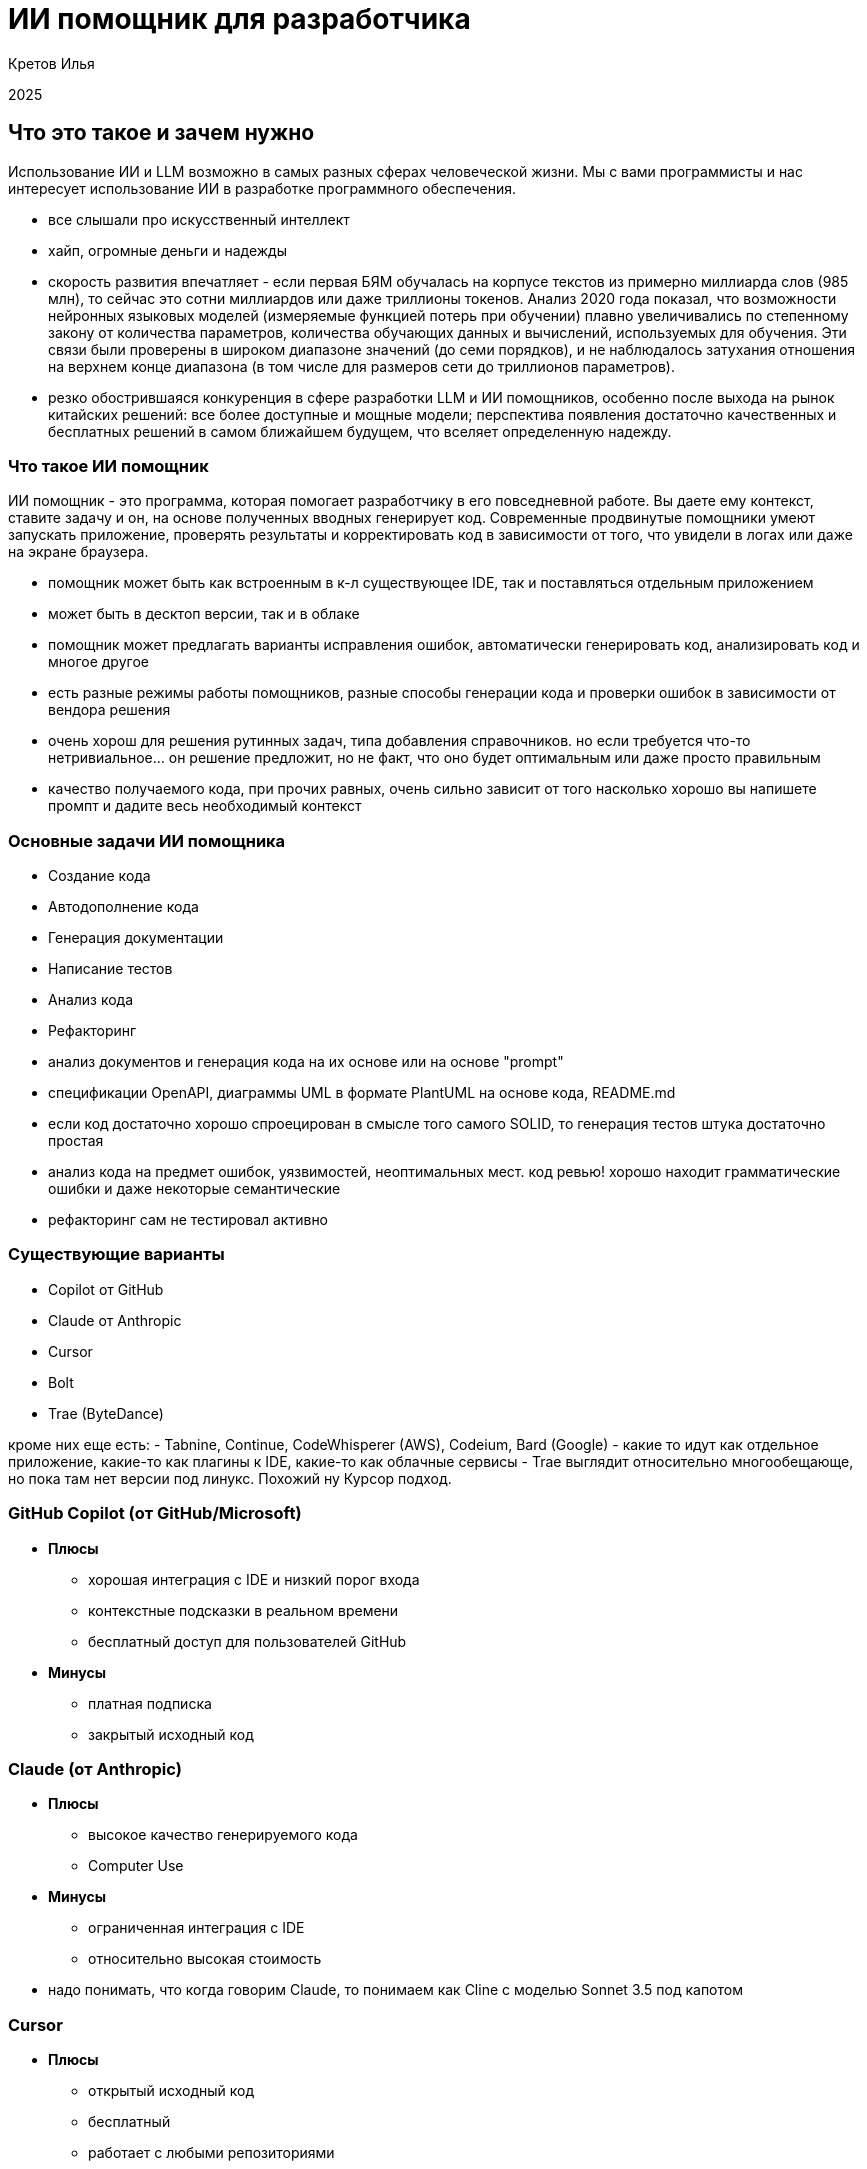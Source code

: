 :revealjsdir: ../node_modules/reveal.js
:revealjs_customtheme: ../theme/vsfi.css
:revealjs_showSlideNumber: all
:source-highlighter: highlightjs
:highlightjs-languages: yaml, bash

= ИИ помощник для разработчика

Кретов Илья

2025

== Что это такое и зачем нужно

Использование ИИ и LLM возможно в самых разных сферах человеческой жизни.
Мы с вами программисты и нас интересует использование ИИ в разработке программного обеспечения.

[.notes]
--
- все слышали про искусственный интеллект
- хайп, огромные деньги и надежды
- скорость развития впечатляет - если первая БЯМ обучалась на корпусе текстов из примерно миллиарда слов (985 млн), то сейчас это сотни миллиардов или даже триллионы токенов. Анализ 2020 года показал, что возможности нейронных языковых моделей (измеряемые функцией потерь при обучении) плавно увеличивались по степенному закону от количества параметров, количества обучающих данных и вычислений, используемых для обучения. Эти связи были проверены в широком диапазоне значений (до семи порядков), и не наблюдалось затухания отношения на верхнем конце диапазона (в том числе для размеров сети до триллионов параметров).
- резко обострившаяся конкуренция в сфере разработки LLM и ИИ помощников, особенно после выхода на рынок китайских решений: все более доступные и мощные модели; перспектива появления достаточно качественных и бесплатных решений в самом ближайшем будущем, что вселяет определенную надежду.
--

=== Что такое ИИ помощник

ИИ помощник - это программа, которая помогает разработчику в его повседневной работе.
Вы даете ему контекст, ставите задачу и он, на основе полученных вводных генерирует код.
Современные продвинутые помощники умеют запускать приложение, проверять результаты и корректировать код в зависимости от того, что увидели в логах или даже на экране браузера.

[.notes]
--
- помощник может быть как встроенным в к-л существующее IDE, так и поставляться отдельным приложением
- может быть в десктоп версии, так и в облаке
- помощник может предлагать варианты исправления ошибок, автоматически генерировать код, анализировать код и многое другое
- есть разные режимы работы помощников, разные способы генерации кода и проверки ошибок в зависимости от вендора решения
- очень хорош для решения рутинных задач, типа добавления справочников. но если требуется что-то нетривиальное... он решение предложит, но не факт, что оно будет оптимальным или даже просто правильным
- качество получаемого кода, при прочих равных, очень сильно зависит от того насколько хорошо вы напишете промпт и дадите весь необходимый контекст   
-- 

=== Основные задачи ИИ помощника
[%step]
* Создание кода

[%step]
* Автодополнение кода

[%step]
* Генерация документации

[%step]
* Написание тестов

[%step]
* Анализ кода

[%step]
* Рефакторинг

[.notes]
--
- анализ документов и генерация кода на их основе или на основе "prompt"
- спецификации OpenAPI, диаграммы UML в формате PlantUML на основе кода, README.md
- если код достаточно хорошо спроецирован в смысле того самого SOLID, то генерация тестов штука достаточно простая
- анализ кода на предмет ошибок, уязвимостей, неоптимальных мест. код ревью! хорошо находит грамматические ошибки и даже некоторые семантические
- рефакторинг сам не тестировал активно
--

=== Существующие варианты

- Copilot от GitHub
- Claude от Anthropic
- Cursor
- Bolt
- Trae (ByteDance)

[.notes]
--
кроме них еще есть:
- Tabnine, Continue, CodeWhisperer (AWS), Codeium, Bard (Google)
- какие то идут как отдельное приложение, какие-то как плагины к IDE, какие-то как облачные сервисы 
- Trae выглядит относительно многообещающе, но пока там нет версии под линукс. Похожий ну Курсор подход.
--

=== GitHub Copilot (от GitHub/Microsoft)
[%step]
* *Плюсы*
** хорошая интеграция с IDE и низкий порог входа
** контекстные подсказки в реальном времени
** бесплатный доступ для пользователей GitHub
* *Минусы*
** платная подписка 
** закрытый исходный код

=== Claude  (от Anthropic)
[%step]
* *Плюсы*
** высокое качество генерируемого кода
** Computer Use
* *Минусы*
** ограниченная интеграция с IDE
** относительно высокая стоимость

[.notes]
--
- надо понимать, что когда говорим Claude, то понимаем как Cline с моделью Sonnet 3.5 под капотом
--

=== Cursor
[%step]
* *Плюсы*
** открытый исходный код
** бесплатный
** работает с любыми репозиториями
* *Минусы*
** находится в активной разработке
** не дает столь же качественный код, как Claude (*)

[.notes]
--
- (*) - на момент тестирования. Нужно заметить, что и Copilot, и Cursor 
могут использовать языковую модель Sonnet 3.5 - признанный лидер по качеству генерации кода.
- сам пока что не попробовал, планирую в ближайшее время. Там есть бесплатный период.
--

=== Остальные решения
* Bolt от Stackblitz
* AI Assistant от JetBrains
* Trae от ByteDance

[.notes]
--
- Bolt: ограничен бесплатными токенами, быстрый, и исключительно хорош для небольших облачных веб проектов
- AI Assistant: активно развивается, использует Claude Sonnet 3.5
--

== Как работает ИИ помощник
С помощью промптов и контекста вы говорите модели, что от неё требуется и она генерирует код.

Чем больше контекста дать тем качественнее будет код.

[.notes]
--
- относитесь к нему как к очень старательному стажеру, который не знает ничего о вашем проекте, но очень начитан, быстро генерит код и не устает
- чем больше данных вы ему дадите на входе и чем более подробными будут инструкции тем качественнее результат.
- надо держать в голове, что повторение результатов даже при идентичных вводных не гарантировано - demo-movies-db двух версий тому живой пример.
--


== Живая демонстрация возможностей Claude/Cline

Работа Claude в связке с VSCode+Cline.

Задача: написать небольшую программу, которая будет вести базу данных фильмов в коллекции.

Prompt:
```
Using sqlite and nodejs + express write backend for handling movies DB.
Db should contain entity "movie" with properties: 
- title
- year
- awards
- studio name
- producer 
- actors as a comma-separated string list
```

[.notes]
--
- запустить
- попросить создать тестовую запись в базе и тут же вернуть полный список
--

== Серверы MCP 

image::img/mcp-diagram.png[width=50%]

MCP servers это средство для расширения возможностей Cline и Claude Desktop.

[.notes]
--
- Например, можно с помощью MCP servers предоставить Claude read/only доступ к базе данных.
- integration with JetBrains IDE : https://plugins.jetbrains.com/plugin/26071-mcp-server
- Atlassian : https://github.com/sooperset/mcp-atlassian
- демонстрация возможностей: PostgreSQL MCP : https://github.com/modelcontextprotocol/servers/tree/main/src/postgres
- рассказать об опыте использования Obsidian MCP
--

== DeepSeek-R1, Qwen 2.5, Chat GPT o3-mini

* DeepSeek : https://www.deepseek.com/
* o3-mini : https://openai.com/index/openai-o3-mini/
* Qwen 2.5 : https://github.com/QwenLM/Qwen2.5
* локальный запуск LLM : https://habr.com/ru/companies/ncloudtech/articles/878096/

[.notes]
--
- решил добавить небольшую секцию по текущим тенденциям и событиям. Пока готовил презентацию произошло достаточно много событий в этой области и просто нельзя было не упомянуть
- DeepSeek - новый проект от малоизвестной компании, занимающейся разработкой решений для трейдинга. Ходят слухи, что он стащили модель от OpenAI и дополнительно её обучили. Стоимость решения какая-то исключительно низкая, особенно на фоне лидеров типа OpenAI (вышло дешевле, чем зарплата 1 члена правления). Обрушили рынок, как следствие получили очень нервную и резкую реакцию, впоть до запрета приложения в маркетах и судебные преследования.
- Qwen 2.5 вышла чуть позже, буквально неделю назад. Заявляют о лучшей производительности чем у DeepSeek.
- и еще дня через три вышел o3-mini от OpenAI. Практически во всех бенчмарках - от математики и программирования, и до ответов на вопросы для докторов наук o3-mini (в режиме high) показывает результаты практически идентичные текущей самой мощной (из доступных) моделей OpenAI: o1. В тестах по разработке даже чуть выше
- поддавшись хайпу я на домашнем сервере запустил локально DeepSeek-R1 (4.5 GB size) и gpt-mini. Попросил обе написать игру "крестики нолики". Результаты откровенно никакие. ГПТ правильно отрисовал игровое поле, но джаваскрипт вообще не работал и был весьма неполным. Дипсик чуть лучше, но колонки выстроились в одну колонку. При попытке довести до рабочего состояния llama сначала как следует нагрела машину, а потом и перезагрузила. Соннет справился на твердую пятерку, но не с первой попытки, впрочем - со второго промпта. Примеры можно найти в репозитории (показать).
--

== Спасибо

== Ссылки

=== Статьи на тему Claude / Cline & Cursor

- Virtual Collaborators - анонс от основателя Anthropic : https://the-decoder.com/anthropic-ceo-expects-major-ai-breakthrough-plans-to-launch-virtual-collaborators/

- Как Claude от Anthropic меняет правила игры для разработчиков программного обеспечения : https://habr.com/ru/companies/bothub/news/869104/

- Google вкладывает еще 1 $Bln : https://habr.com/ru/news/875606/ 

- Computer use : https://www.youtube.com/watch?v=VDmU0jjklBo

=== Статьи на тему Copilot

- GitHub Copilot : https://habr.com/ru/articles/674658/

- Как использовать GitHub Copilot в IDE: советы, приёмы и лучшие практики (перевод) : https://habr.com/ru/companies/otus/articles/815083/ ( оригинал статьи: https://github.blog/developer-skills/github/how-to-use-github-copilot-in-your-ide-tips-tricks-and-best-practices/ )

=== Cursor

- The Ultimate Introduction to Cursor for Developers : https://www.builder.io/blog/cursor-ai-for-developers

- Как ИИ-ассистенты меняют правила игры в разработке ПО — на примере Cursor - https://habr.com/ru/companies/inferit/articles/869880/

- Сравнение Cursor & Windsurf : https://habr.com/ru/articles/879038/

=== Статьи на тему продуктов OpenAI

- Ваша онлайн-жизнь под контролем ИИ: OpenAI запускает «Operator» : https://www.securitylab.ru/news/555727.php 

=== MCP

- https://modelcontextprotocol.io/introduction

- https://github.com/modelcontextprotocol/servers?tab=readme-ov-file

- https://github.com/punkpeye/awesome-mcp-servers?tab=readme-ov-file


=== Prompt ingeneering 

- Описание личного опыта и практик работы с ИИ помощником : https://crawshaw.io/blog/programming-with-llms

- Довольно долгий подкаст на тему промптинга : https://www.youtube.com/watch?v=T9aRN5JkmL8

- Промптинг: действительно полезное руководство : https://habr.com/ru/articles/865952/

=== Прочие статьи

- Генеральный директор Anthropic о стоимости разработки Sonnet3.5 и о конкурентах : https://habr.com/ru/companies/bothub/news/878118/
- LLM Leaderboard : https://huggingface.co/spaces/lmarena-ai/chatbot-arena-leaderboard

- Автогенерация тестов для Java/Kotlin в IntelliJ IDEA: сравнение AI-инструментов : https://habr.com/ru/companies/explyt/articles/869198/

- Неплохой обзор на Реддите : https://www.reddit.com/r/ChatGPTPro/comments/1bdxiur/top_ai_code_assistant/?rdt=33043

- Я 8 часов тестировал модель o1 Pro за 200$ и сравнил ее с Claude Sonnet 3.5 за 20$ - https://habr.com/ru/articles/866168/

- Топ-20 лучших научных статей об ИИ-агентах в 2024 году : https://habr.com/ru/articles/871104/

- ChatGPT и его конкуренты: обзор пяти текстовых нейросетей : https://www.ixbt.com/live/sw/chatgpt-i-ego-konkurenty-obzor-pyati-tekstovyh-neyrosetey.html

- 40 лучших ИИ-инструментов 2025 году (проверенные и протестированные) : https://habr.com/ru/articles/871268/ 

- Killed by LLM (Разработчик представил проект Killed by LLM, где опубликованы бенчмарки, которые были побеждены прогрессом ИИ) : https://habr.com/ru/news/871838/ 

- Claude сопротивляется : https://habr.com/ru/articles/869498/

- Горькая правда о программировании с использованием ИИ : https://addyo.substack.com/p/the-70-problem-hard-truths-about

- Ссылка на тикет в Youtrack AI Assistant : https://youtrack.jetbrains.com/issue/LLM-2402/Integrate-Claude.ai-LLM-models-with-AI-Assistant#focus=Change-27-11379104.0-0.pinned

